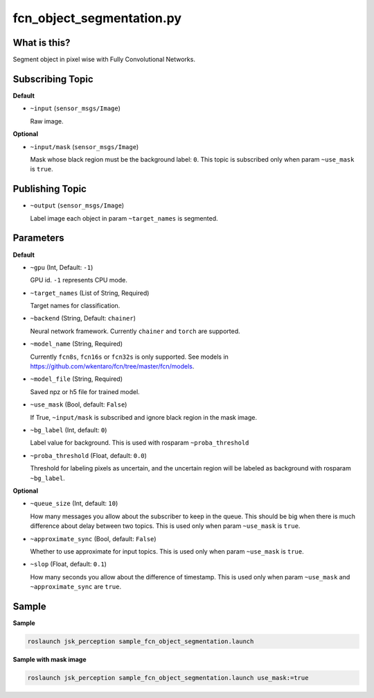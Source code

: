 fcn_object_segmentation.py
==========================


What is this?
-------------

.. image:: ./images/fcn_object_segmentation.png

Segment object in pixel wise with Fully Convolutional Networks.


Subscribing Topic
-----------------

**Default**

* ``~input`` (``sensor_msgs/Image``)

  Raw image.

**Optional**

* ``~input/mask`` (``sensor_msgs/Image``)

  Mask whose black region must be the background label: ``0``.
  This topic is subscribed only when param ``~use_mask`` is ``true``.


Publishing Topic
----------------

* ``~output`` (``sensor_msgs/Image``)

  Label image each object in param ``~target_names`` is segmented.


Parameters
----------

**Default**

* ``~gpu`` (Int, Default: ``-1``)

  GPU id. ``-1`` represents CPU mode.

* ``~target_names`` (List of String, Required)

  Target names for classification.

* ``~backend`` (String, Default: ``chainer``)

  Neural network framework.
  Currently ``chainer`` and ``torch`` are supported.

* ``~model_name`` (String, Required)

  Currently ``fcn8s``, ``fcn16s`` or ``fcn32s`` is only supported.
  See models in https://github.com/wkentaro/fcn/tree/master/fcn/models.

* ``~model_file`` (String, Required)

  Saved npz or h5 file for trained model.

* ``~use_mask`` (Bool, default: ``False``)

  If True, ``~input/mask`` is subscribed and ignore black region in the mask image.

* ``~bg_label`` (Int, default: ``0``)

  Label value for background. This is used with rosparam ``~proba_threshold``

* ``~proba_threshold`` (Float, default: ``0.0``)

  Threshold for labeling pixels as uncertain, and the uncertain region
  will be labeled as background with rosparam ``~bg_label``.


**Optional**

* ``~queue_size`` (Int, default: ``10``)

  How many messages you allow about the subscriber to keep in the queue.
  This should be big when there is much difference about delay between two topics.
  This is used only when param ``~use_mask`` is ``true``.

* ``~approximate_sync`` (Bool, default: ``False``)

  Whether to use approximate for input topics.
  This is used only when param ``~use_mask`` is ``true``.

* ``~slop`` (Float, default: ``0.1``)

  How many seconds you allow about the difference of timestamp.
  This is used only when param ``~use_mask`` and ``~approximate_sync`` are ``true``.


Sample
------

**Sample**

.. code-block:: bash

  roslaunch jsk_perception sample_fcn_object_segmentation.launch

.. image:: images/sample_fcn_object_segmentation.png

**Sample with mask image**

.. code-block:: bash

  roslaunch jsk_perception sample_fcn_object_segmentation.launch use_mask:=true

.. image:: images/sample_fcn_object_segmentation_with_mask.png

